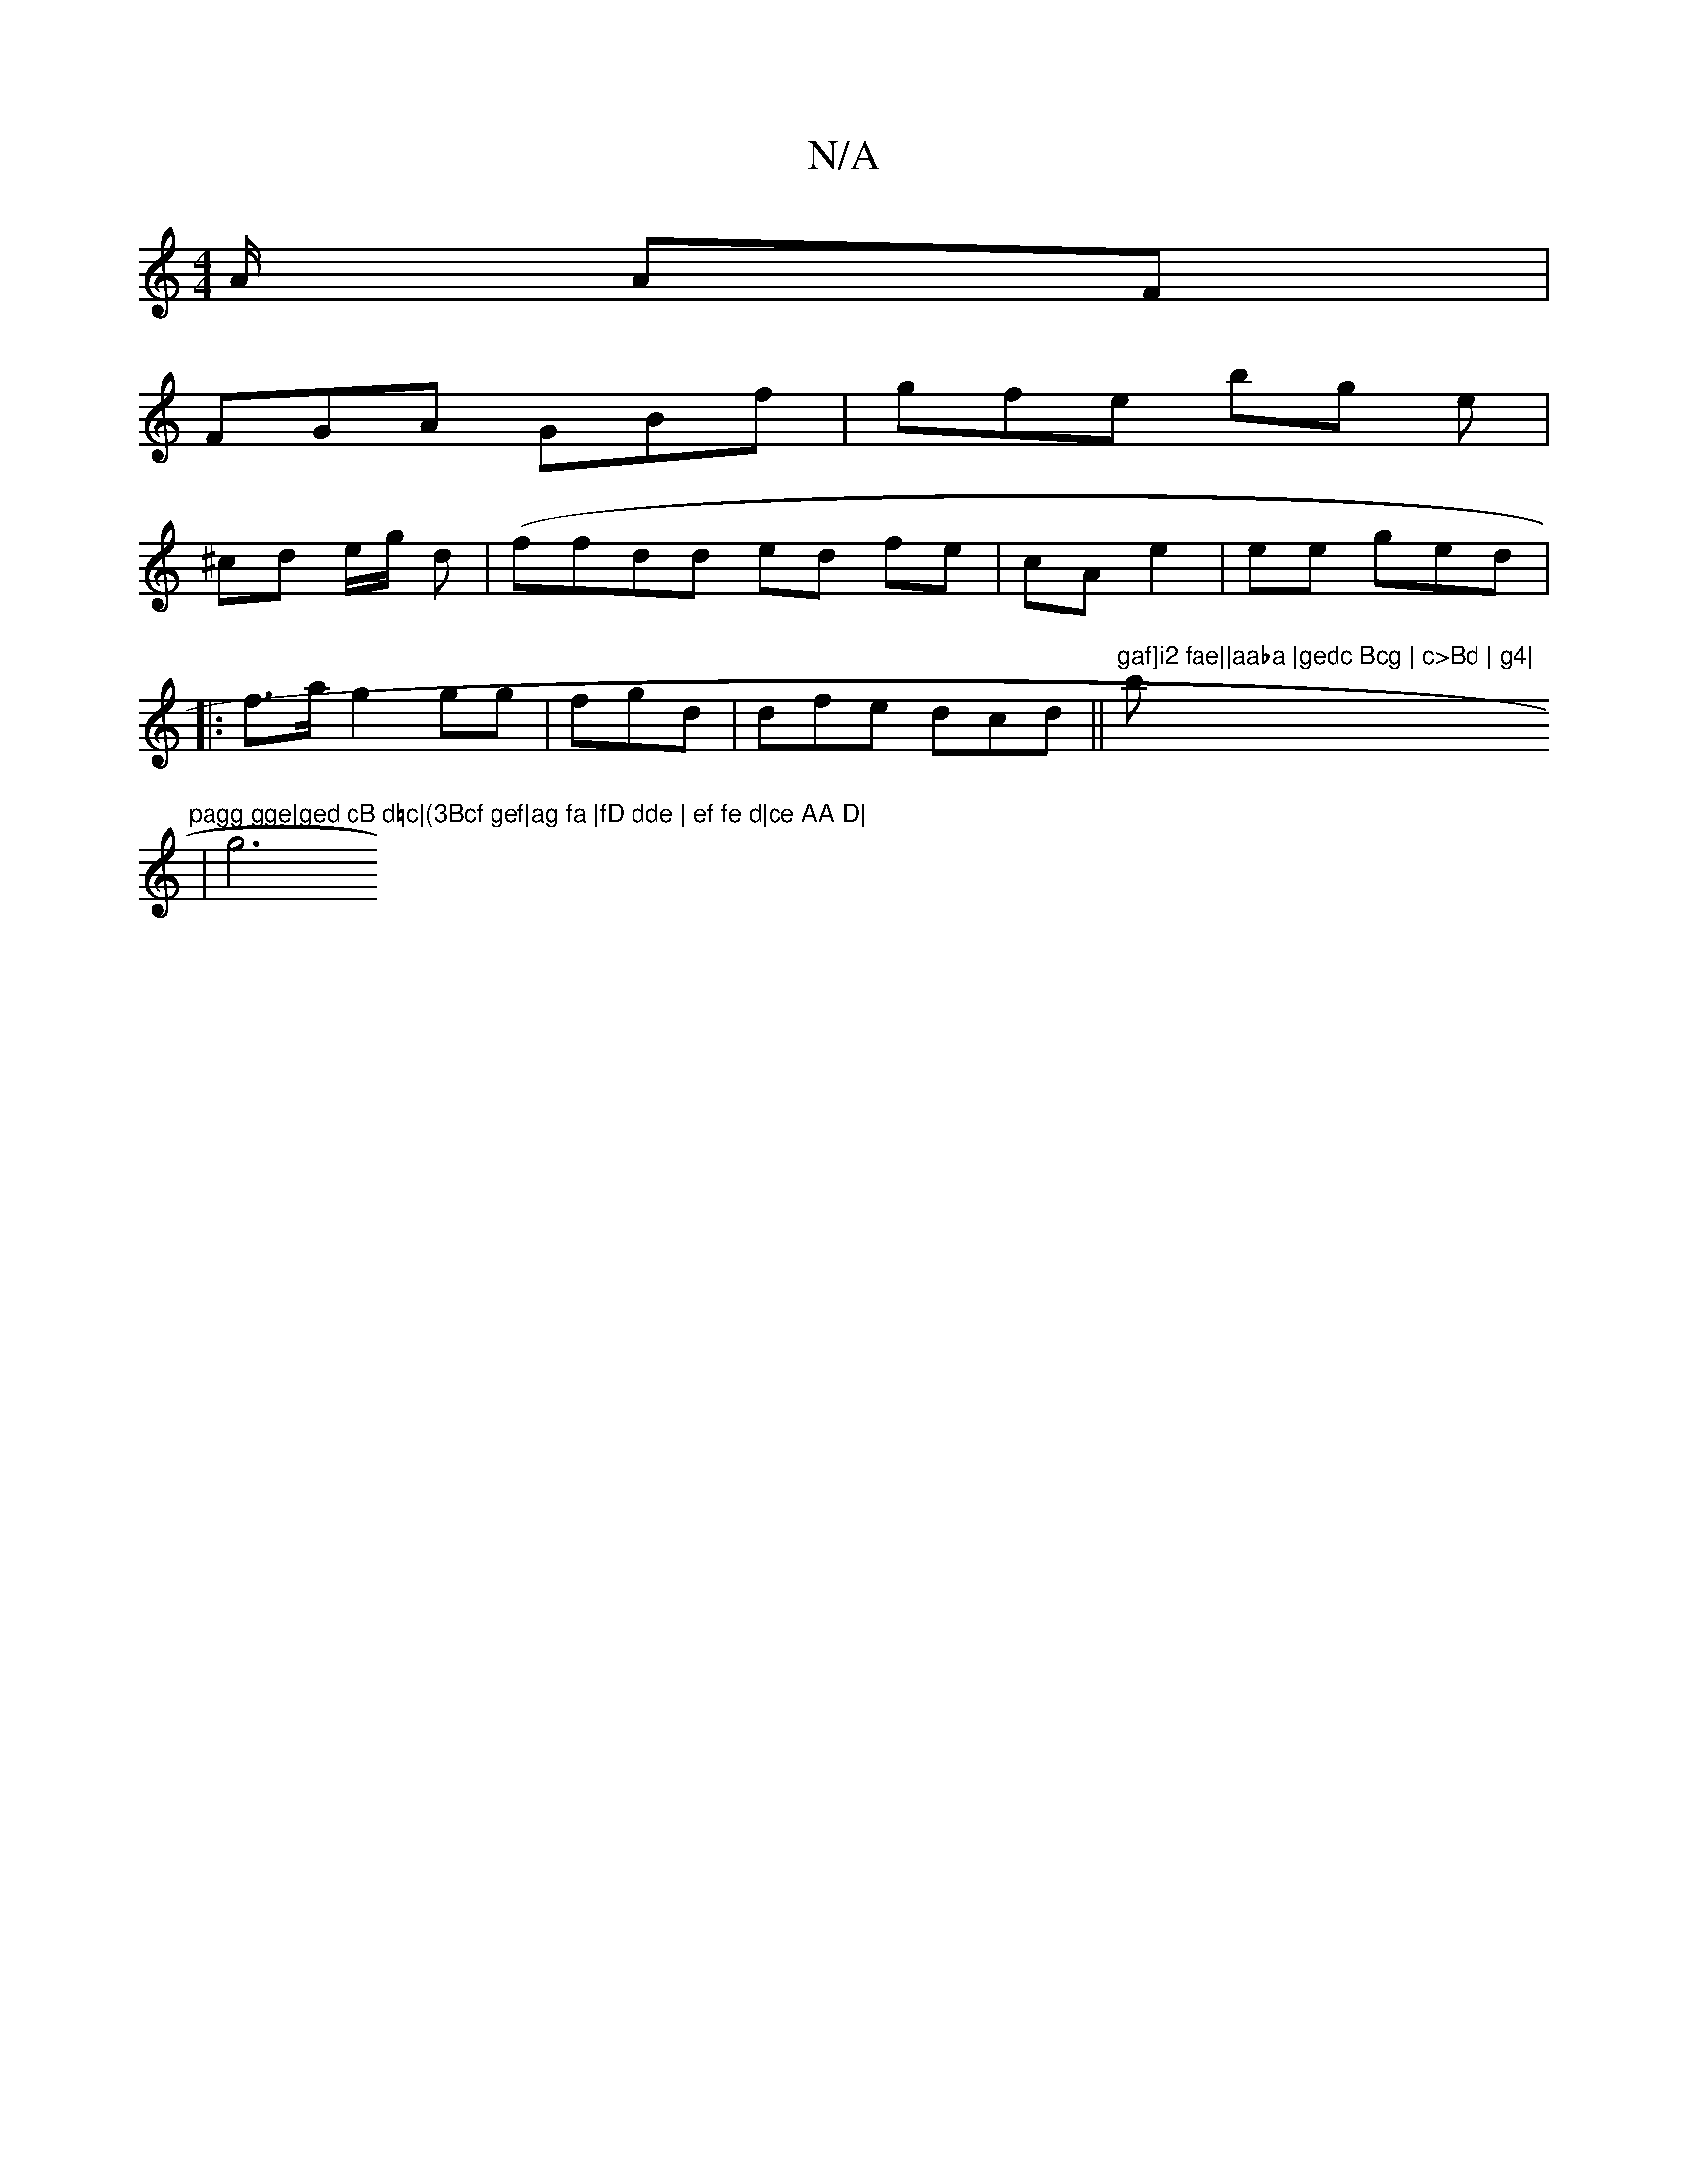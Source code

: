 X:1
T:N/A
M:4/4
R:N/A
K:Cmajor
/A/ AF |
FGA GBf|gfe bg e|
^cd e/g/ d|(ffdd ed fe|cA e2|ee ged|
|:f>a g2gg|fgd|dfe dcd||"gaf]i2 fae||aaba |gedc Bcg | c>Bd | g4|"b"pagg gge|ged cB d=c|(3Bcf gef|ag fa |fD dde | ef fe d|ce AA D|
 | g6 